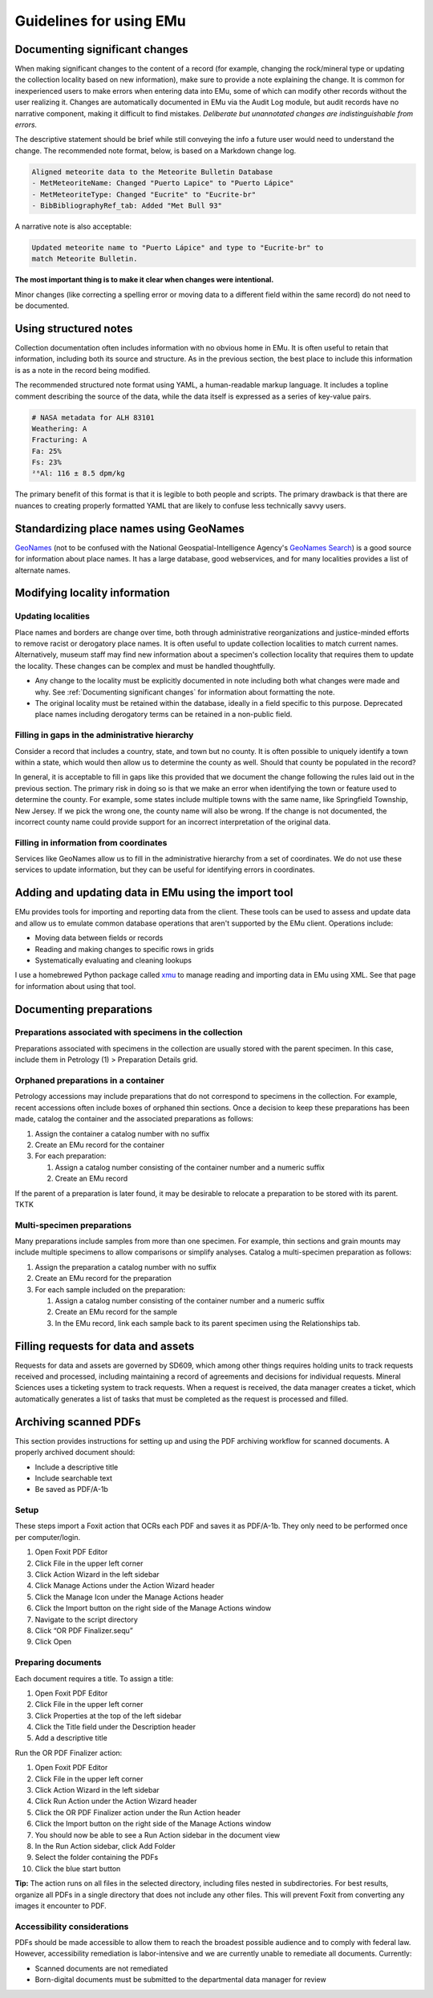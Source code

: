 ########################
Guidelines for using EMu
########################

*******************************
Documenting significant changes
*******************************

When making significant changes to the content of a record (for example,
changing the rock/mineral type or updating the collection locality based
on new information), make sure to provide a note explaining the change.
It is common for inexperienced users to make errors when entering data
into EMu, some of which can modify other records without the user
realizing it. Changes are automatically documented in EMu via the Audit
Log module, but audit records have no narrative component, making it
difficult to find mistakes. *Deliberate but unannotated changes are
indistinguishable from errors.*

The descriptive statement should be brief while still conveying the info
a future user would need to understand the change. The recommended note
format, below, is based on a Markdown change log.

.. code-block:: Markdown

   Aligned meteorite data to the Meteorite Bulletin Database
   - MetMeteoriteName: Changed "Puerto Lapice" to "Puerto Lápice"
   - MetMeteoriteType: Changed "Eucrite" to "Eucrite-br"
   - BibBibliographyRef_tab: Added "Met Bull 93"

A narrative note is also acceptable:

.. code-block:: Markdown

   Updated meteorite name to "Puerto Lápice" and type to "Eucrite-br" to
   match Meteorite Bulletin.

**The most important thing is to make it clear when changes were
intentional.**

Minor changes (like correcting a spelling error or moving data to a
different field within the same record) do not need to be documented.

**********************
Using structured notes
**********************

Collection documentation often includes information with no obvious home
in EMu. It is often useful to retain that information, including both
its source and structure. As in the previous section, the best place to
include this information is as a note in the record being modified.

The recommended structured note format using YAML, a human-readable
markup language. It includes a topline comment describing the source of
the data, while the data itself is expressed as a series of key-value
pairs.

.. code-block:: YAML

   # NASA metadata for ALH 83101
   Weathering: A
   Fracturing: A
   Fa: 25%
   Fs: 23%
   ²⁶Al: 116 ± 8.5 dpm/kg

The primary benefit of this format is that it is legible to both people
and scripts. The primary drawback is that there are nuances to creating
properly formatted YAML that are likely to confuse less technically
savvy users.

****************************************
Standardizing place names using GeoNames
****************************************

`GeoNames <https://geonames.org>`_ (not to be confused with the National
Geospatial-Intelligence Agency's `GeoNames Search
<https://geonames.nga.mil/namesgaz/>`_) is a good source for information
about place names. It has a large database, good webservices, and for
many localities provides a list of alternate names.

******************************
Modifying locality information
******************************

Updating localities
-------------------

Place names and borders are change over time, both through
administrative reorganizations and justice-minded efforts to remove
racist or derogatory place names. It is often useful to update
collection localities to match current names. Alternatively, museum
staff may find new information about a specimen's collection locality
that requires them to update the locality. These changes can be complex
and must be handled thoughtfully.

* Any change to the locality must be explicitly documented in note
  including both what changes were made and why. See :ref:`Documenting
  significant changes` for information about formatting the note.
* The original locality must be retained within the database, ideally
  in a field specific to this purpose. Deprecated place names including
  derogatory terms can be retained in a non-public field.

.. _filling-in-gaps-in-the-administrative-hierarchy:

Filling in gaps in the administrative hierarchy
-----------------------------------------------

Consider a record that includes a country, state, and town but no
county. It is often possible to uniquely identify a town within a state,
which would then allow us to determine the county as well. Should that
county be populated in the record?

In general, it is acceptable to fill in gaps like this provided that we
document the change following the rules laid out in the previous
section. The primary risk in doing so is that we make an error when
identifying the town or feature used to determine the county. For
example, some states include multiple towns with the same name, like
Springfield Township, New Jersey. If we pick the wrong one, the county
name will also be wrong. If the change is not documented, the incorrect
county name could provide support for an incorrect interpretation of the
original data.

Filling in information from coordinates
---------------------------------------

Services like GeoNames allow us to fill in the administrative hierarchy
from a set of coordinates. We do not use these services to update
information, but they can be useful for identifying errors in
coordinates.

*****************************************************
Adding and updating data in EMu using the import tool
*****************************************************

EMu provides tools for importing and reporting data from the client.
These tools can be used to assess and update data and allow us to
emulate common database operations that aren't supported by the EMu
client. Operations include:

* Moving data between fields or records
* Reading and making changes to specific rows in grids
* Systematically evaluating and cleaning lookups

I use a homebrewed Python package called `xmu
<https://github.com/adamancer/xmu>`_ to manage reading and importing
data in EMu using XML. See that page for information about using that
tool.

*************************
Documenting preparations
*************************

Preparations associated with specimens in the collection
--------------------------------------------------------

Preparations associated with specimens in the collection are usually
stored with the parent specimen. In this case, include them in Petrology
(1) > Preparation Details grid.

Orphaned preparations in a container
------------------------------------

Petrology accessions may include preparations that do not correspond to
specimens in the collection. For example, recent accessions often
include boxes of orphaned thin sections. Once a decision to keep these
preparations has been made, catalog the container and the associated
preparations as follows:

#. Assign the container a catalog number with no suffix
#. Create an EMu record for the container
#. For each preparation:

   #. Assign a catalog number consisting of the container number and a
      numeric suffix
   #. Create an EMu record

If the parent of a preparation is later found, it may be desirable to
relocate a preparation to be stored with its parent. TKTK

Multi-specimen preparations
---------------------------

Many preparations include samples from more than one specimen. For
example, thin sections and grain mounts may include multiple specimens
to allow comparisons or simplify analyses. Catalog a multi-specimen
preparation as follows:

#. Assign the preparation a catalog number with no suffix
#. Create an EMu record for the preparation
#. For each sample included on the preparation:

   #. Assign a catalog number consisting of the container number and a
      numeric suffix
   #. Create an EMu record for the sample
   #. In the EMu record, link each sample back to its parent specimen
      using the Relationships tab.

************************************
Filling requests for data and assets
************************************

Requests for data and assets are governed by SD609, which among other
things requires holding units to track requests received and processed,
including maintaining a record of agreements and decisions for
individual requests. Mineral Sciences uses a ticketing system to track
requests. When a request is received, the data manager creates a ticket,
which automatically generates a list of tasks that must be completed as
the request is processed and filled.

**********************
Archiving scanned PDFs
**********************

This section provides instructions for setting up and using the PDF
archiving workflow for scanned documents. A properly archived document
should:

* Include a descriptive title
* Include searchable text
* Be saved as PDF/A-1b

Setup
-----

These steps import a Foxit action that OCRs each PDF and saves it as
PDF/A-1b. They only need to be performed once per computer/login.

#. Open Foxit PDF Editor
#. Click File in the upper left corner
#. Click Action Wizard in the left sidebar
#. Click Manage Actions under the Action Wizard header
#. Click the Manage Icon under the Manage Actions header
#. Click the Import button on the right side of the Manage Actions
   window
#. Navigate to the script directory
#. Click “OR PDF Finalizer.sequ”
#. Click Open

Preparing documents
-------------------

Each document requires a title. To assign a title:

#. Open Foxit PDF Editor
#. Click File in the upper left corner
#. Click Properties at the top of the left sidebar
#. Click the Title field under the Description header
#. Add a descriptive title

Run the OR PDF Finalizer action:

#. Open Foxit PDF Editor
#. Click File in the upper left corner
#. Click Action Wizard in the left sidebar
#. Click Run Action under the Action Wizard header
#. Click the OR PDF Finalizer action under the Run Action header
#. Click the Import button on the right side of the Manage Actions
   window
#. You should now be able to see a Run Action sidebar in the document
   view
#. In the Run Action sidebar, click Add Folder
#. Select the folder containing the PDFs
#. Click the blue start button

**Tip:** The action runs on all files in the selected directory,
including files nested in subdirectories. For best results, organize all
PDFs in a single directory that does not include any other files. This
will prevent Foxit from converting any images it encounter to PDF.

Accessibility considerations
----------------------------

PDFs should be made accessible to allow them to reach the broadest
possible audience and to comply with federal law. However, accessibility
remediation is labor-intensive and we are currently unable to remediate
all documents. Currently:

* Scanned documents are not remediated
* Born-digital documents must be submitted to the departmental data
  manager for review